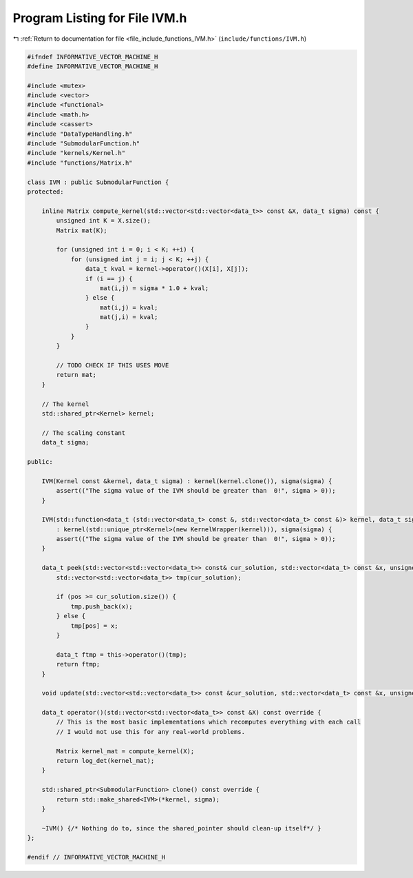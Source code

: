 
.. _program_listing_file_include_functions_IVM.h:

Program Listing for File IVM.h
==============================

|exhale_lsh| :ref:`Return to documentation for file <file_include_functions_IVM.h>` (``include/functions/IVM.h``)

.. |exhale_lsh| unicode:: U+021B0 .. UPWARDS ARROW WITH TIP LEFTWARDS

.. code-block:: cpp

   #ifndef INFORMATIVE_VECTOR_MACHINE_H
   #define INFORMATIVE_VECTOR_MACHINE_H
   
   #include <mutex>
   #include <vector>
   #include <functional>
   #include <math.h>
   #include <cassert>
   #include "DataTypeHandling.h"
   #include "SubmodularFunction.h"
   #include "kernels/Kernel.h"
   #include "functions/Matrix.h"
   
   class IVM : public SubmodularFunction {
   protected:
   
       inline Matrix compute_kernel(std::vector<std::vector<data_t>> const &X, data_t sigma) const {
           unsigned int K = X.size();
           Matrix mat(K);
   
           for (unsigned int i = 0; i < K; ++i) {
               for (unsigned int j = i; j < K; ++j) {
                   data_t kval = kernel->operator()(X[i], X[j]);
                   if (i == j) {
                       mat(i,j) = sigma * 1.0 + kval;
                   } else {
                       mat(i,j) = kval;
                       mat(j,i) = kval;
                   }
               }
           }
   
           // TODO CHECK IF THIS USES MOVE
           return mat;
       }
   
       // The kernel
       std::shared_ptr<Kernel> kernel;
   
       // The scaling constant
       data_t sigma;
   
   public:
   
       IVM(Kernel const &kernel, data_t sigma) : kernel(kernel.clone()), sigma(sigma) {
           assert(("The sigma value of the IVM should be greater than  0!", sigma > 0));
       }
   
       IVM(std::function<data_t (std::vector<data_t> const &, std::vector<data_t> const &)> kernel, data_t sigma) 
           : kernel(std::unique_ptr<Kernel>(new KernelWrapper(kernel))), sigma(sigma) {
           assert(("The sigma value of the IVM should be greater than  0!", sigma > 0));
       }
   
       data_t peek(std::vector<std::vector<data_t>> const& cur_solution, std::vector<data_t> const &x, unsigned int pos) override {
           std::vector<std::vector<data_t>> tmp(cur_solution);
   
           if (pos >= cur_solution.size()) {
               tmp.push_back(x);
           } else {
               tmp[pos] = x;
           }
   
           data_t ftmp = this->operator()(tmp);
           return ftmp;
       } 
   
       void update(std::vector<std::vector<data_t>> const &cur_solution, std::vector<data_t> const &x, unsigned int pos) override {}
   
       data_t operator()(std::vector<std::vector<data_t>> const &X) const override {
           // This is the most basic implementations which recomputes everything with each call
           // I would not use this for any real-world problems. 
           
           Matrix kernel_mat = compute_kernel(X);
           return log_det(kernel_mat);
       } 
   
       std::shared_ptr<SubmodularFunction> clone() const override {
           return std::make_shared<IVM>(*kernel, sigma);
       }
   
       ~IVM() {/* Nothing do to, since the shared_pointer should clean-up itself*/ }
   };
   
   #endif // INFORMATIVE_VECTOR_MACHINE_H
   
